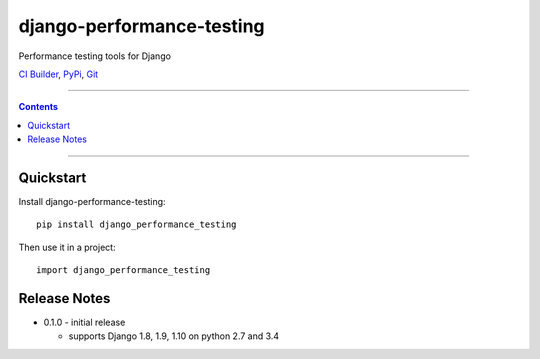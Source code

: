 =============================
django-performance-testing
=============================

Performance testing tools for Django

`CI Builder`_, `PyPi`_, `Git`_

----

.. contents::

----

Quickstart
----------

Install django-performance-testing::

    pip install django_performance_testing

Then use it in a project::

    import django_performance_testing

Release Notes
-------------

* 0.1.0 - initial release

  * supports Django 1.8, 1.9, 1.10 on python 2.7 and 3.4


.. _CI Builder: https://travis-ci.com/PaesslerAG/django-performance-testing
.. _PyPi: http://pypi.python.org/simple/django-performance-testing
.. _Git: https://github.com/PaesslerAG/django-performance-testing
